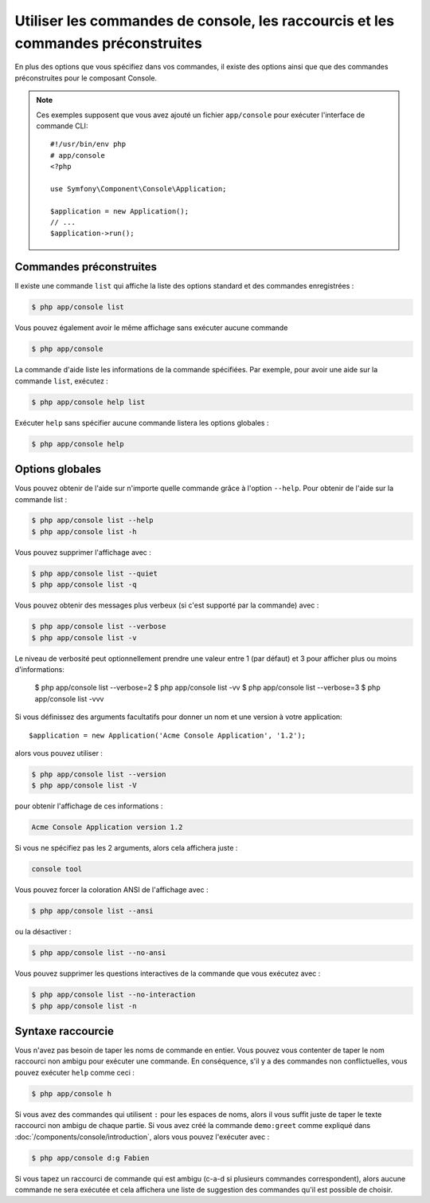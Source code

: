 .. index::
    single: Console; Usage

Utiliser les commandes de console, les raccourcis et les commandes préconstruites
=================================================================================

En plus des options que vous spécifiez dans vos commandes, il existe des
options ainsi que que des commandes préconstruites pour le composant Console.

.. note::

    Ces exemples supposent que vous avez ajouté un fichier ``app/console``
    pour exécuter l'interface de commande CLI::

        #!/usr/bin/env php
        # app/console
        <?php

        use Symfony\Component\Console\Application;

        $application = new Application();
        // ...
        $application->run();

Commandes préconstruites
~~~~~~~~~~~~~~~~~~~~~~~~

Il existe une commande ``list`` qui affiche la liste des options standard
et des commandes enregistrées :

.. code-block:: bash

    $ php app/console list

Vous pouvez également avoir le même affichage sans exécuter aucune commande

.. code-block:: bash

    $ php app/console

La commande d'aide liste les informations de la commande spécifiées. Par
exemple, pour avoir une aide sur la commande ``list``, exécutez :

.. code-block:: bash

    $ php app/console help list

Exécuter ``help`` sans spécifier aucune commande listera les options globales :

.. code-block:: bash

    $ php app/console help

Options globales
~~~~~~~~~~~~~~~~

Vous pouvez obtenir de l'aide sur n'importe quelle commande grâce à l'option ``--help``.
Pour obtenir de l'aide sur la commande list :

.. code-block:: bash

    $ php app/console list --help
    $ php app/console list -h

Vous pouvez supprimer l'affichage avec :

.. code-block:: bash

    $ php app/console list --quiet
    $ php app/console list -q

Vous pouvez obtenir des messages plus verbeux (si c'est supporté par la
commande) avec :

.. code-block:: bash

    $ php app/console list --verbose
    $ php app/console list -v

Le niveau de verbosité peut optionnellement prendre une valeur entre 1 (par défaut)
et 3 pour afficher plus ou moins d'informations:

    $ php app/console list --verbose=2
    $ php app/console list -vv
    $ php app/console list --verbose=3
    $ php app/console list -vvv

Si vous définissez des arguments facultatifs pour donner un nom et une version
à votre application::

    $application = new Application('Acme Console Application', '1.2');

alors vous pouvez utiliser :

.. code-block:: bash

    $ php app/console list --version
    $ php app/console list -V

pour obtenir l'affichage de ces informations :

.. code-block:: text

    Acme Console Application version 1.2

Si vous ne spécifiez pas les 2 arguments, alors cela affichera juste :

.. code-block:: text

    console tool

Vous pouvez forcer la coloration ANSI de l'affichage avec :

.. code-block:: bash

    $ php app/console list --ansi

ou la désactiver :

.. code-block:: bash

    $ php app/console list --no-ansi

Vous pouvez supprimer les questions interactives de la commande que vous
exécutez avec :

.. code-block:: bash

    $ php app/console list --no-interaction
    $ php app/console list -n

Syntaxe raccourcie
~~~~~~~~~~~~~~~~~~

Vous n'avez pas besoin de taper les noms de commande en entier. Vous pouvez
vous contenter de taper le nom raccourci non ambigu pour exécuter une commande.
En conséquence, s'il y a des commandes non conflictuelles, vous pouvez exécuter
``help`` comme ceci :

.. code-block:: bash

    $ php app/console h

Si vous avez des commandes qui utilisent ``:`` pour les espaces de noms, alors
il vous suffit juste de taper le texte raccourci non ambigu de chaque partie.
Si vous avez créé la commande ``demo:greet`` comme expliqué dans
:doc:`/components/console/introduction`, alors vous pouvez l'exécuter avec :

.. code-block:: bash

    $ php app/console d:g Fabien

Si vous tapez un raccourci de commande qui est ambigu (c-a-d si plusieurs
commandes correspondent), alors aucune commande ne sera exécutée et cela
affichera une liste de suggestion des commandes qu'il est possible de choisir.
